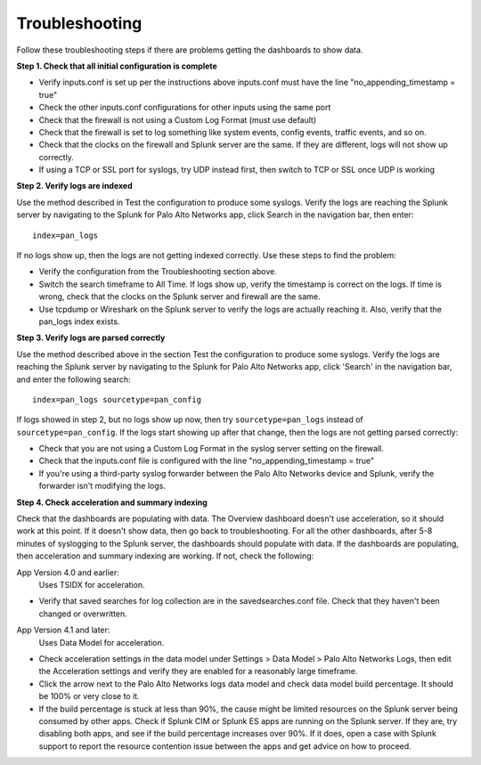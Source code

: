 Troubleshooting
===============

Follow these troubleshooting steps if there are problems getting the
dashboards to show data.

**Step 1.  Check that all initial configuration is complete**

- Verify inputs.conf is set up per the instructions above
  inputs.conf must have the line "no_appending_timestamp = true"
- Check the other inputs.conf configurations for other inputs using the same
  port
- Check that the firewall is not using a Custom Log Format (must use default)
- Check that the firewall is set to log something like system events, config
  events, traffic events, and so on.
- Check that the clocks on the firewall and Splunk server are the same.  If
  they are different, logs will not show up correctly.
- If using a TCP or SSL port for syslogs, try UDP instead first, then switch
  to TCP or SSL once UDP is working

**Step 2.  Verify logs are indexed**

Use the method described in Test the configuration to produce some syslogs.
Verify the logs are reaching the Splunk server by navigating to the Splunk
for Palo Alto Networks app, click Search in the navigation bar, then enter::

    index=pan_logs

If no logs show up, then the logs are not getting indexed correctly. Use
these steps to find the problem:

- Verify the configuration from the Troubleshooting section above.
- Switch the search timeframe to All Time. If logs show up, verify the
  timestamp is correct on the logs. If time is wrong, check that the clocks
  on the Splunk server and firewall are the same.
- Use tcpdump or Wireshark on the Splunk server to verify the logs are
  actually reaching it. Also, verify that the pan_logs index exists.

**Step 3. Verify logs are parsed correctly**

Use the method described above in the section Test the configuration to
produce some syslogs. Verify the logs are reaching the Splunk server by
navigating to the Splunk for Palo Alto Networks app, click 'Search' in the
navigation bar, and enter the following search::

    index=pan_logs sourcetype=pan_config

If logs showed in step 2, but no logs show up now, then try
``sourcetype=pan_logs`` instead of ``sourcetype=pan_config``.  If the logs
start
showing up after that change, then the logs are not getting parsed correctly:

- Check that you are not using a Custom Log Format in the syslog server
  setting on the firewall.
- Check that the inputs.conf file is configured with the line
  "no_appending_timestamp = true"
- If you're using a third-party syslog forwarder between the Palo Alto
  Networks device and Splunk, verify the forwarder isn't modifying the logs.

**Step 4.  Check acceleration and summary indexing**

.. image:: _static/troubleshooting_dashboard.png

Check that the dashboards are populating with data. The Overview dashboard
doesn't use acceleration, so it should work at this point. If it doesn't
show data, then go back to troubleshooting. For all the other dashboards,
after 5-8 minutes of syslogging to the Splunk server, the dashboards should
populate with data. If the dashboards are populating, then acceleration and
summary indexing are working. If not, check the following:

App Version 4.0 and earlier:
  Uses TSIDX for acceleration.

- Verify that saved searches for log collection are in the savedsearches.conf
  file. Check that they haven't been changed or overwritten.

App Version 4.1 and later:
  Uses Data Model for acceleration.

- Check acceleration settings in the data model under Settings > Data Model >
  Palo Alto Networks Logs, then edit the Acceleration settings and verify
  they are enabled for a reasonably large timeframe.
- Click the arrow next to the Palo Alto Networks logs data model and check
  data model build percentage. It should be 100% or very close to it.
- If the build percentage is stuck at less than 90%, the cause might be
  limited resources on the Splunk server being consumed by other apps. Check
  if Splunk CIM or Splunk ES apps are running on the Splunk server. If they
  are, try disabling both apps, and see if the build percentage increases
  over 90%. If it does, open a case with Splunk support to report the
  resource contention issue between the apps and get advice on how to proceed.
